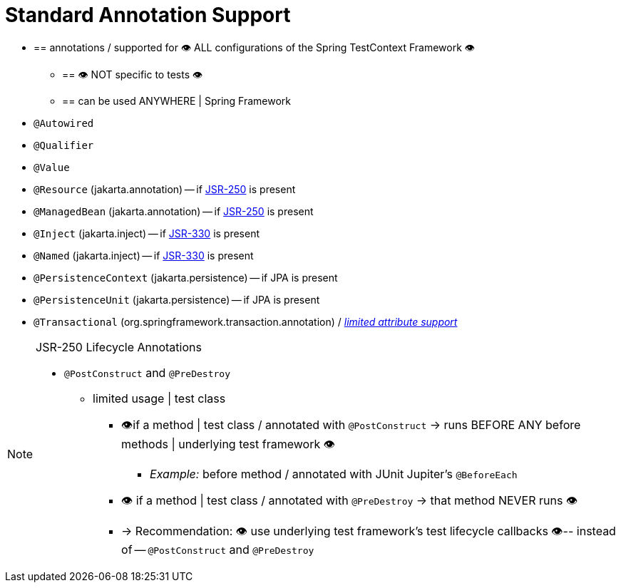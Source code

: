[[integration-testing-annotations-standard]]
= Standard Annotation Support

* == annotations / supported for 👁️ ALL configurations of the Spring TestContext Framework 👁️
    ** == 👁️ NOT specific to tests 👁️
    ** == can be used ANYWHERE | Spring Framework
* `@Autowired`
* `@Qualifier`
* `@Value`
* `@Resource` (jakarta.annotation) -- if https://jcp.org/aboutJava/communityprocess/mrel/jsr250/index3.html[JSR-250] is present
* `@ManagedBean` (jakarta.annotation) -- if https://jcp.org/aboutJava/communityprocess/mrel/jsr250/index3.html[JSR-250] is present
* `@Inject` (jakarta.inject) -- if https://jcp.org/aboutJava/communityprocess/final/jsr330/index.html[JSR-330] is present
* `@Named` (jakarta.inject) -- if https://jcp.org/aboutJava/communityprocess/final/jsr330/index.html[JSR-330] is present
* `@PersistenceContext` (jakarta.persistence) -- if JPA is present
* `@PersistenceUnit` (jakarta.persistence) -- if JPA is present
* `@Transactional` (org.springframework.transaction.annotation) /
  _xref:testing/testcontext-framework/tx.adoc#testcontext-tx-attribute-support[limited attribute support]_

.JSR-250 Lifecycle Annotations
[NOTE]
====
* `@PostConstruct` and `@PreDestroy`
    ** limited usage | test class
        *** 👁️if a method | test class / annotated with `@PostConstruct` ->  runs BEFORE ANY before methods | underlying test framework 👁️
            **** _Example:_ before method / annotated with JUnit Jupiter's `@BeforeEach`
        *** 👁 if a method | test class / annotated with `@PreDestroy` -> that method NEVER runs 👁
        *** -> Recommendation: 👁 use underlying test framework's test lifecycle callbacks 👁-- instead of -- `@PostConstruct` and `@PreDestroy`
====
